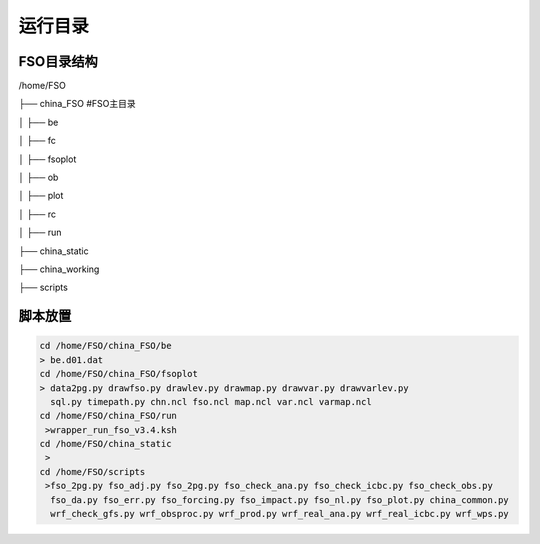 #############
运行目录
#############

FSO目录结构
------------------

/home/FSO

├── china_FSO   #FSO主目录

│   ├── be   

│   ├── fc    

│   ├── fsoplot  

│   ├── ob  

│   ├── plot  

│   ├── rc  

│   ├── run  

├── china_static

├── china_working 

├── scripts

脚本放置
------------------
  
.. code:: bash
 
      cd /home/FSO/china_FSO/be
      > be.d01.dat
      cd /home/FSO/china_FSO/fsoplot
      > data2pg.py drawfso.py drawlev.py drawmap.py drawvar.py drawvarlev.py   
        sql.py timepath.py chn.ncl fso.ncl map.ncl var.ncl varmap.ncl
      cd /home/FSO/china_FSO/run
       >wrapper_run_fso_v3.4.ksh
      cd /home/FSO/china_static
       > 
      cd /home/FSO/scripts
       >fso_2pg.py fso_adj.py fso_2pg.py fso_check_ana.py fso_check_icbc.py fso_check_obs.py
        fso_da.py fso_err.py fso_forcing.py fso_impact.py fso_nl.py fso_plot.py china_common.py
        wrf_check_gfs.py wrf_obsproc.py wrf_prod.py wrf_real_ana.py wrf_real_icbc.py wrf_wps.py
        
 
   
